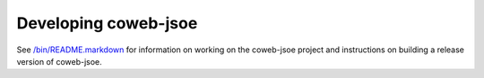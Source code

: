 
=====================
Developing coweb-jsoe
=====================

See `/bin/README.markdown`_ for information on working on the coweb-jsoe project
and instructions on building a release version of coweb-jsoe.

.. _/bin/README.markdown: https://github.com/opencoweb/coweb-jsoe/blob/master/bin/README.markdown

